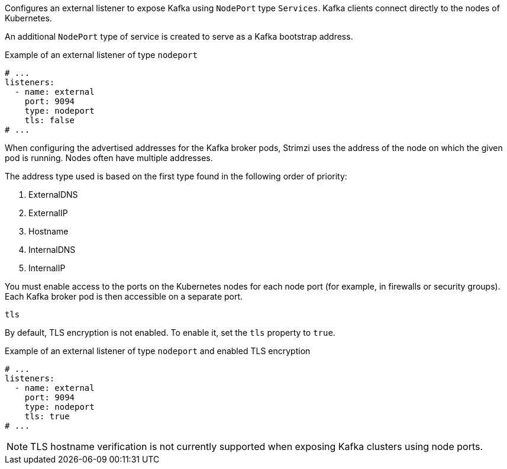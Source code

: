 [id='nodeport-listener-{context}']
Configures an external listener to expose Kafka using `NodePort` type `Services`.
Kafka clients connect directly to the nodes of Kubernetes.

An additional `NodePort` type of service is created to serve as a Kafka bootstrap address.

.Example of an external listener of type `nodeport`
[source,yaml,subs="attributes+"]
----
# ...
listeners:
  - name: external
    port: 9094
    type: nodeport
    tls: false
# ...
----

When configuring the advertised addresses for the Kafka broker pods, Strimzi uses the address of the node on which the given pod is running.
Nodes often have multiple addresses.

The address type used is based on the first type found in the following order of priority:

. ExternalDNS
. ExternalIP
. Hostname
. InternalDNS
. InternalIP

You must enable access to the ports on the Kubernetes nodes for each node port (for example, in firewalls or security groups).
Each Kafka broker pod is then accessible on a separate port.

[id='property-nodeport-listener-tls-{context}']
.`tls`

By default, TLS encryption is not enabled.
To enable it, set the `tls` property to `true`.

.Example of an external listener of type `nodeport` and enabled TLS encryption
[source,yaml,subs="attributes+"]
----
# ...
listeners:
  - name: external
    port: 9094
    type: nodeport
    tls: true
# ...
----

NOTE: TLS hostname verification is not currently supported when exposing Kafka clusters using node ports.
